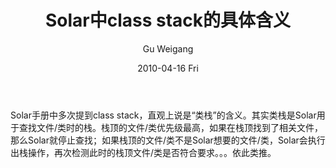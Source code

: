 #+TITLE: Solar中class stack的具体含义
#+AUTHOR: Gu Weigang
#+EMAIL: guweigang@outlook.com
#+DATE: 2010-04-16 Fri
#+URI: /blog/2010/04/16/solar-specific-meaning-in-the-class-stack/
#+KEYWORDS: 
#+TAGS: solar
#+LANGUAGE: zh_CN
#+OPTIONS: H:3 num:nil toc:nil \n:nil ::t |:t ^:nil -:nil f:t *:t <:t
#+DESCRIPTION: 

Solar手册中多次提到class stack，直观上说是“类栈”的含义。其实类栈是Solar用于查找文件/类时的栈。栈顶的文件/类优先级最高，如果在栈顶找到了相关文件，那么Solar就停止查找；如果栈顶的文件/类不是Solar想要的文件/类，Solar会执行出栈操作，再次检测此时的栈顶文件/类是否符合要求。。。依此类推。


